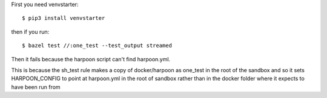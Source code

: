 First you need venvstarter::

    $ pip3 install venvstarter

then if you run::

    $ bazel test //:one_test --test_output streamed

Then it fails because the harpoon script can't find harpoon.yml.

This is because the sh_test rule makes a copy of docker/harpoon as one_test in
the root of the sandbox and so it sets HARPOON_CONFIG to point at harpoon.yml in
the root of sandbox rather than in the docker folder where it expects to have
been run from
